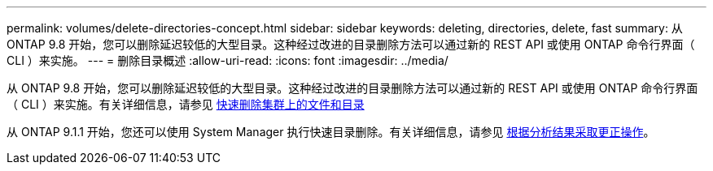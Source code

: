 ---
permalink: volumes/delete-directories-concept.html 
sidebar: sidebar 
keywords: deleting, directories, delete, fast 
summary: 从 ONTAP 9.8 开始，您可以删除延迟较低的大型目录。这种经过改进的目录删除方法可以通过新的 REST API 或使用 ONTAP 命令行界面（ CLI ）来实施。 
---
= 删除目录概述
:allow-uri-read: 
:icons: font
:imagesdir: ../media/


[role="lead"]
从 ONTAP 9.8 开始，您可以删除延迟较低的大型目录。这种经过改进的目录删除方法可以通过新的 REST API 或使用 ONTAP 命令行界面（ CLI ）来实施。有关详细信息，请参见 xref:../flexgroup/fast-directory-delete-asynchronous-task.adoc[快速删除集群上的文件和目录]

从 ONTAP 9.1.1 开始，您还可以使用 System Manager 执行快速目录删除。有关详细信息，请参见 xref:../task_nas_file_system_analytics_take_corrective_action.adoc[根据分析结果采取更正操作]。
